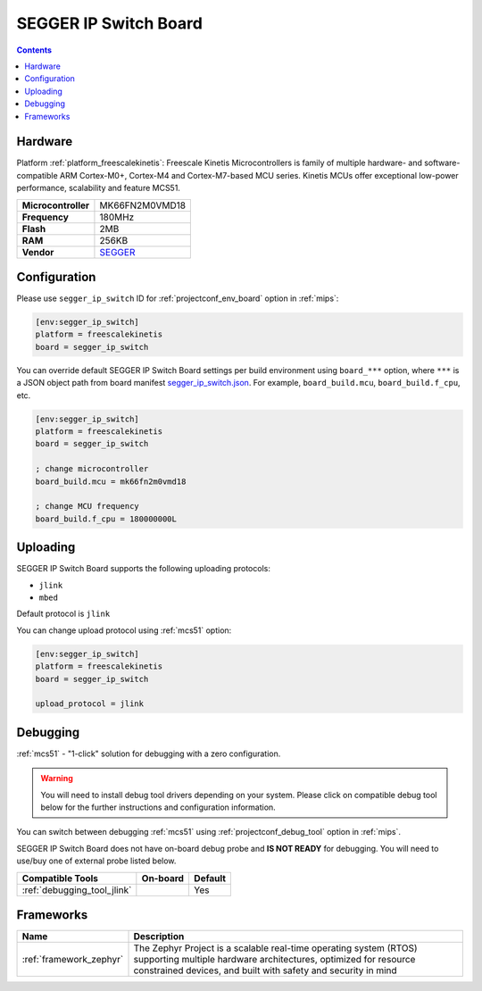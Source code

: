 
.. _board_freescalekinetis_segger_ip_switch:

SEGGER IP Switch Board
======================

.. contents::

Hardware
--------

Platform :ref:`platform_freescalekinetis`: Freescale Kinetis Microcontrollers is family of multiple hardware- and software-compatible ARM Cortex-M0+, Cortex-M4 and Cortex-M7-based MCU series. Kinetis MCUs offer exceptional low-power performance, scalability and feature MCS51.

.. list-table::

  * - **Microcontroller**
    - MK66FN2M0VMD18
  * - **Frequency**
    - 180MHz
  * - **Flash**
    - 2MB
  * - **RAM**
    - 256KB
  * - **Vendor**
    - `SEGGER <https://www.segger.com/evaluate-our-software/segger/embosip-switch-board/?utm_source=platformio.org&utm_medium=docs>`__


Configuration
-------------

Please use ``segger_ip_switch`` ID for :ref:`projectconf_env_board` option in :ref:`mips`:

.. code-block:: ini

  [env:segger_ip_switch]
  platform = freescalekinetis
  board = segger_ip_switch

You can override default SEGGER IP Switch Board settings per build environment using
``board_***`` option, where ``***`` is a JSON object path from
board manifest `segger_ip_switch.json <https://github.com/platformio/platform-freescalekinetis/blob/master/boards/segger_ip_switch.json>`_. For example,
``board_build.mcu``, ``board_build.f_cpu``, etc.

.. code-block:: ini

  [env:segger_ip_switch]
  platform = freescalekinetis
  board = segger_ip_switch

  ; change microcontroller
  board_build.mcu = mk66fn2m0vmd18

  ; change MCU frequency
  board_build.f_cpu = 180000000L


Uploading
---------
SEGGER IP Switch Board supports the following uploading protocols:

* ``jlink``
* ``mbed``

Default protocol is ``jlink``

You can change upload protocol using :ref:`mcs51` option:

.. code-block:: ini

  [env:segger_ip_switch]
  platform = freescalekinetis
  board = segger_ip_switch

  upload_protocol = jlink

Debugging
---------

:ref:`mcs51` - "1-click" solution for debugging with a zero configuration.

.. warning::
    You will need to install debug tool drivers depending on your system.
    Please click on compatible debug tool below for the further
    instructions and configuration information.

You can switch between debugging :ref:`mcs51` using
:ref:`projectconf_debug_tool` option in :ref:`mips`.

SEGGER IP Switch Board does not have on-board debug probe and **IS NOT READY** for debugging. You will need to use/buy one of external probe listed below.

.. list-table::
  :header-rows:  1

  * - Compatible Tools
    - On-board
    - Default
  * - :ref:`debugging_tool_jlink`
    -
    - Yes

Frameworks
----------
.. list-table::
    :header-rows:  1

    * - Name
      - Description

    * - :ref:`framework_zephyr`
      - The Zephyr Project is a scalable real-time operating system (RTOS) supporting multiple hardware architectures, optimized for resource constrained devices, and built with safety and security in mind
